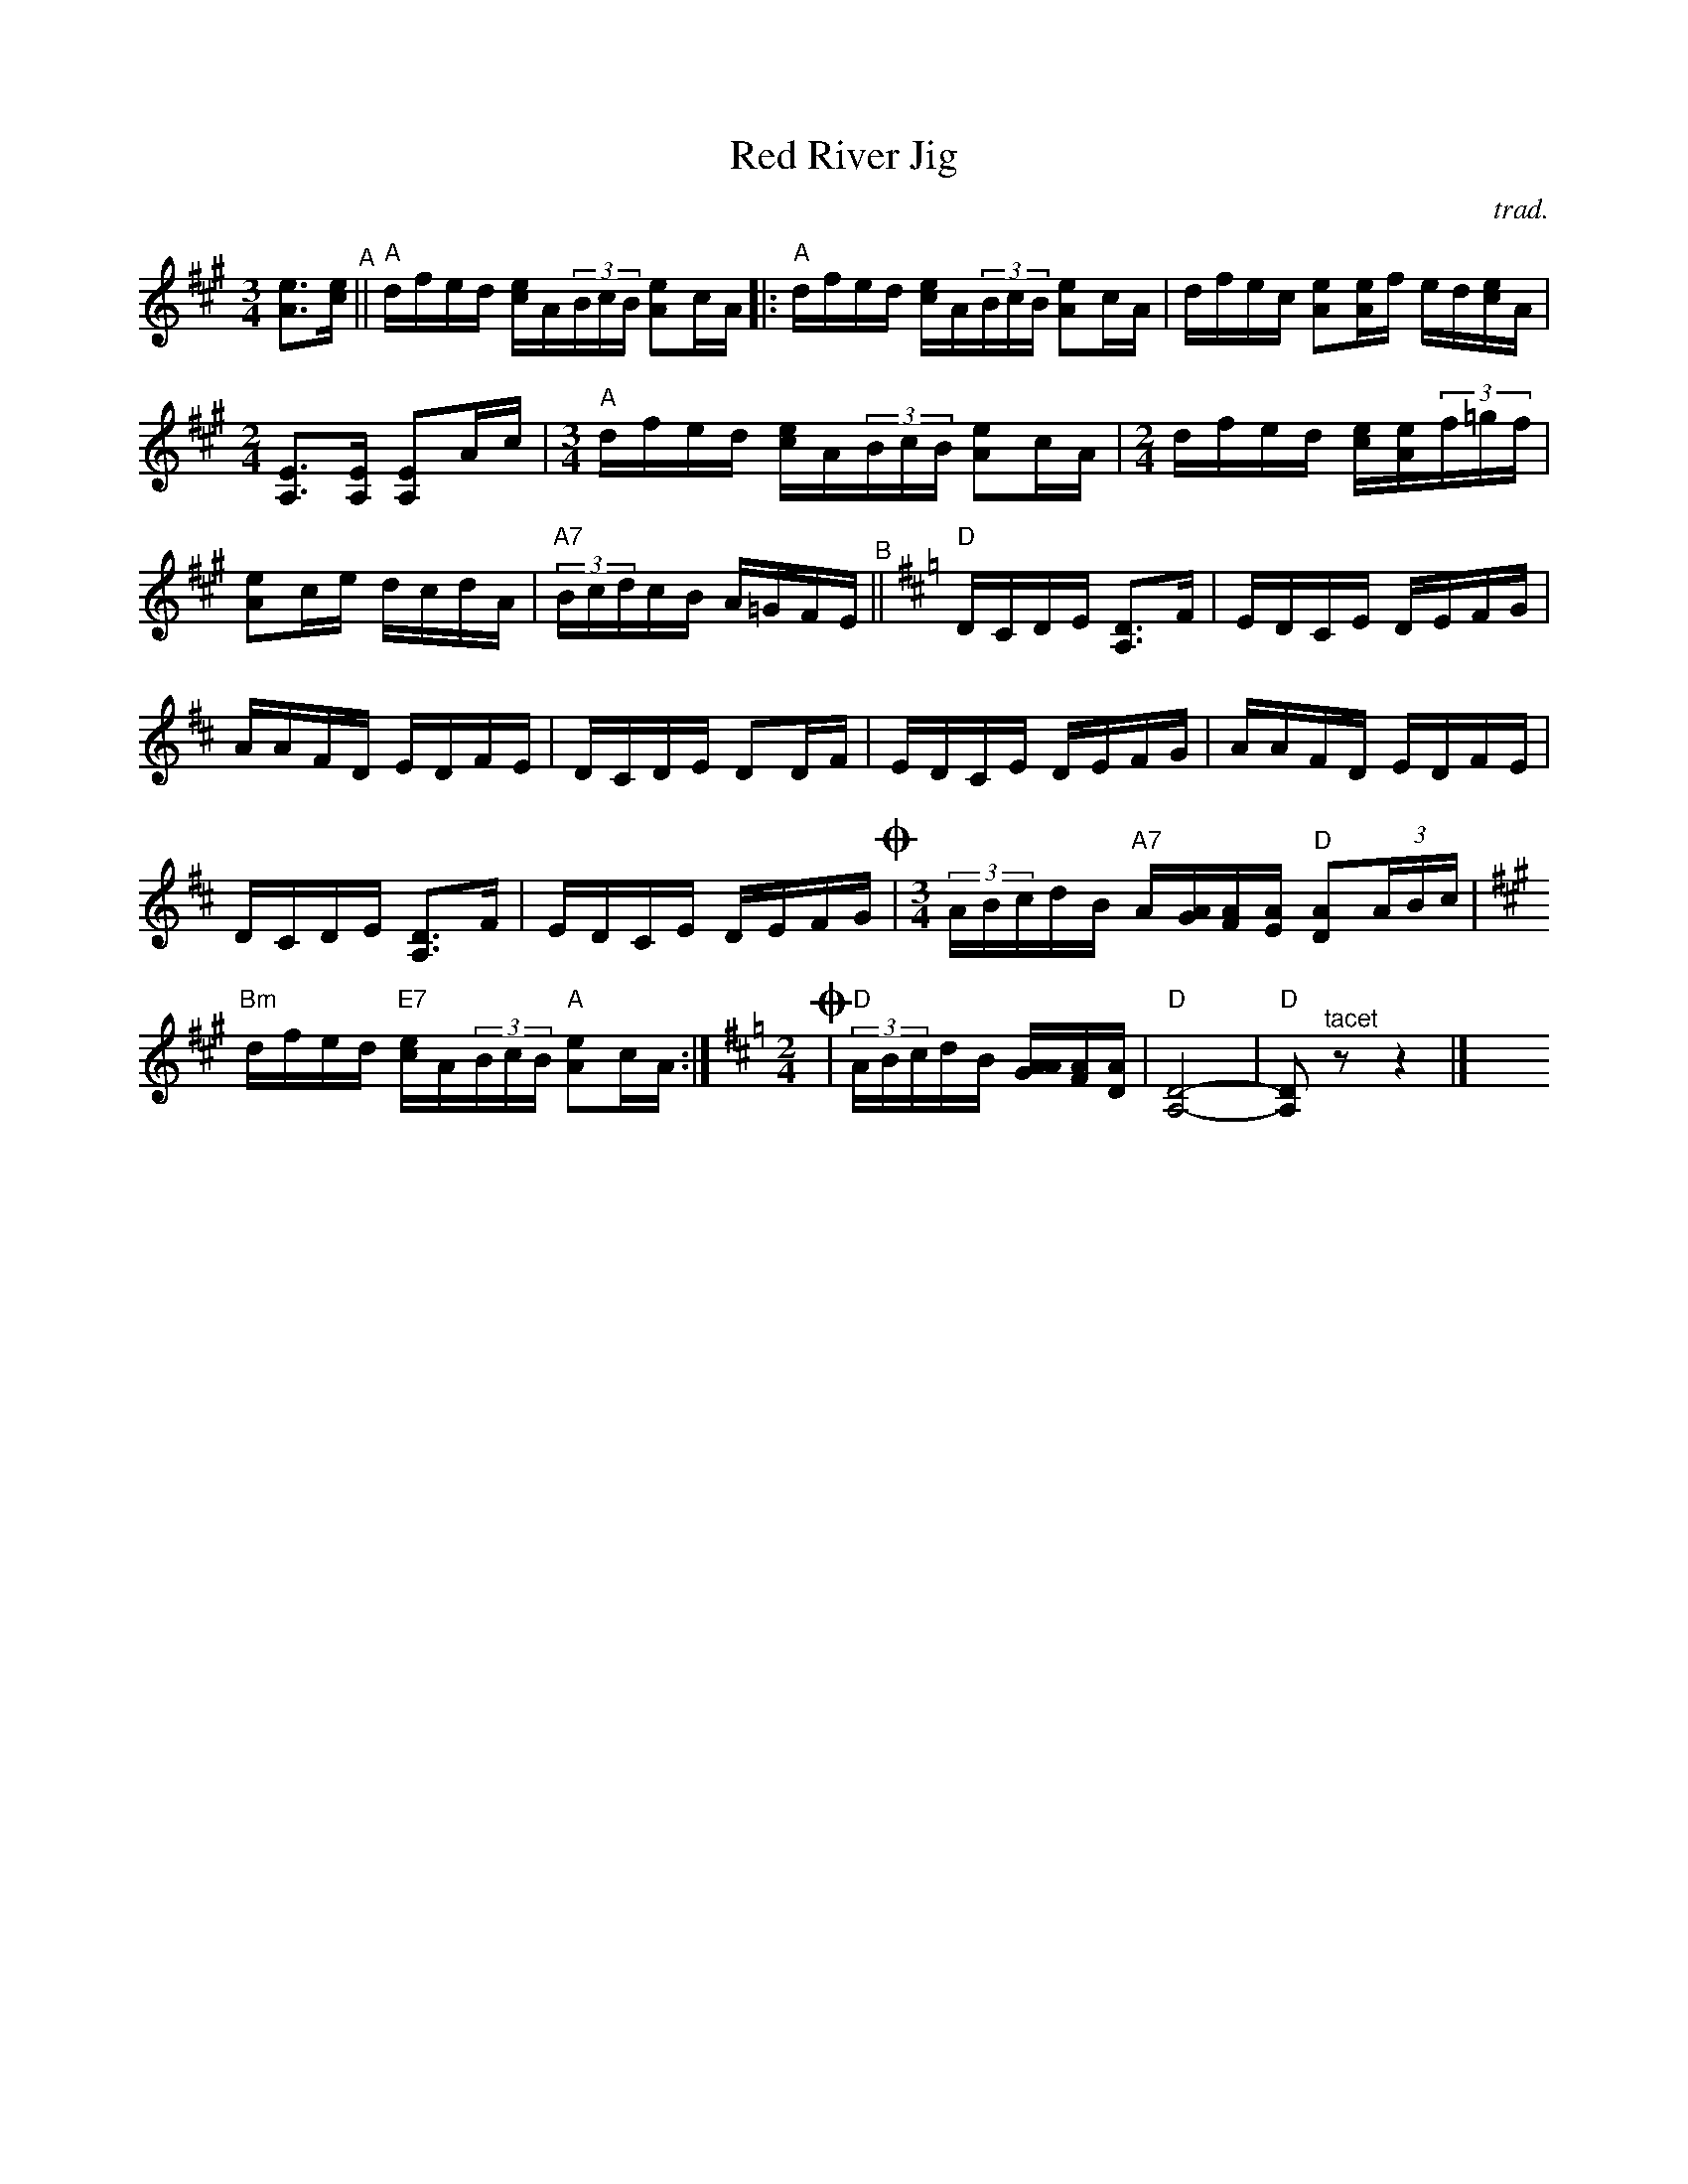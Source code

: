 X: 1
T: Red River Jig
C: trad.
%D:
R: mixed
S: Fiddle Hell Online 2022-4-6 handout for Calvin Vollrath workshop
Z: 2022 John Chambers <jc:trillian.mit.edu>
M: 3/4	% and 2/4
L: 1/16
K: A
%%continueall
[e3A3][ec] "^A"||\
"A"dfed [ec]A(3BcB [e2A2]cA |: "A"dfed [ec]A(3BcB [e2A2]cA | dfec [e2A2][eA]f ed[ec]A |[M:2/4]
[E3A,3][EA,] [E2A,2]Ac |[M:3/4] "A"dfed [ec]A(3BcB [e2A2]cA |[M:2/4] dfed [ec][eA](3f=gf |
[e2A2]ce dcdA | "A7"(3BcdcB A=GFE "^B"||[K:=g][K:D] "D"DCDE [D3A,3]F |
EDCE DEFG | AAFD EDFE | DCDE D2DF |
EDCE DEFG | AAFD EDFE | DCDE [D3A,3]F |
EDCE DEFG !coda!|[M:3/4] (3ABcdB "A7"A[AG][AF][AE] "D"[A2D2](3ABc |[K:A] "Bm"dfed "E7"[ec]A(3BcB "A"[e2A2]cA :|\
[K:=g][K:D][M:2/4]
!coda!|"D"(3ABcdB [A[AG][AF][AD] | "D"[D8-A,8-] | "D"[D2A,2] "^tacet"z2 z4 |] y16 y16
